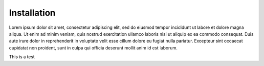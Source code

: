 Installation
============

Lorem ipsum dolor sit amet, consectetur adipiscing elit, 
sed do eiusmod tempor incididunt ut labore et dolore magna 
aliqua. Ut enim ad minim veniam, quis nostrud exercitation 
ullamco laboris nisi ut aliquip ex ea commodo consequat. 
Duis aute irure dolor in reprehenderit in voluptate velit 
esse cillum dolore eu fugiat nulla pariatur. Excepteur 
sint occaecat cupidatat non proident, sunt in culpa qui 
officia deserunt mollit anim id est laborum.

This is a test
